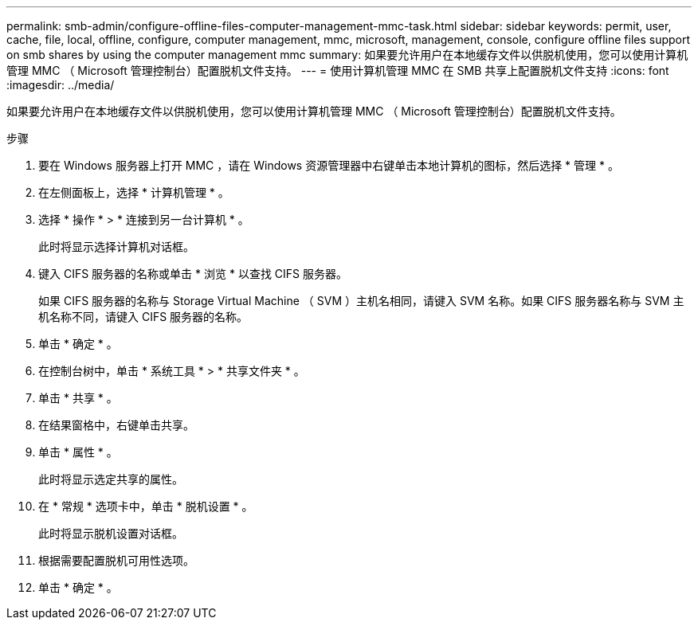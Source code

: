 ---
permalink: smb-admin/configure-offline-files-computer-management-mmc-task.html 
sidebar: sidebar 
keywords: permit, user, cache, file, local, offline, configure, computer management, mmc, microsoft, management, console, configure offline files support on smb shares by using the computer management mmc 
summary: 如果要允许用户在本地缓存文件以供脱机使用，您可以使用计算机管理 MMC （ Microsoft 管理控制台）配置脱机文件支持。 
---
= 使用计算机管理 MMC 在 SMB 共享上配置脱机文件支持
:icons: font
:imagesdir: ../media/


[role="lead"]
如果要允许用户在本地缓存文件以供脱机使用，您可以使用计算机管理 MMC （ Microsoft 管理控制台）配置脱机文件支持。

.步骤
. 要在 Windows 服务器上打开 MMC ，请在 Windows 资源管理器中右键单击本地计算机的图标，然后选择 * 管理 * 。
. 在左侧面板上，选择 * 计算机管理 * 。
. 选择 * 操作 * > * 连接到另一台计算机 * 。
+
此时将显示选择计算机对话框。

. 键入 CIFS 服务器的名称或单击 * 浏览 * 以查找 CIFS 服务器。
+
如果 CIFS 服务器的名称与 Storage Virtual Machine （ SVM ）主机名相同，请键入 SVM 名称。如果 CIFS 服务器名称与 SVM 主机名称不同，请键入 CIFS 服务器的名称。

. 单击 * 确定 * 。
. 在控制台树中，单击 * 系统工具 * > * 共享文件夹 * 。
. 单击 * 共享 * 。
. 在结果窗格中，右键单击共享。
. 单击 * 属性 * 。
+
此时将显示选定共享的属性。

. 在 * 常规 * 选项卡中，单击 * 脱机设置 * 。
+
此时将显示脱机设置对话框。

. 根据需要配置脱机可用性选项。
. 单击 * 确定 * 。

